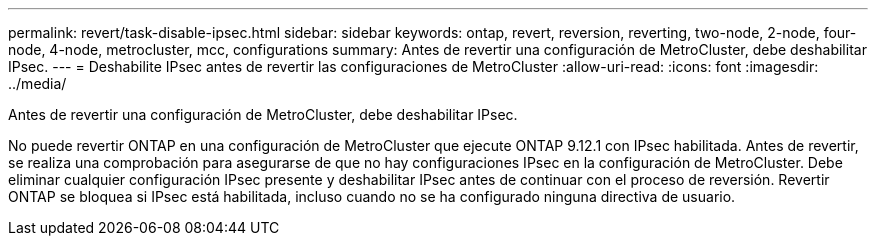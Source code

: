---
permalink: revert/task-disable-ipsec.html 
sidebar: sidebar 
keywords: ontap, revert, reversion, reverting, two-node, 2-node, four-node, 4-node, metrocluster, mcc, configurations 
summary: Antes de revertir una configuración de MetroCluster, debe deshabilitar IPsec. 
---
= Deshabilite IPsec antes de revertir las configuraciones de MetroCluster
:allow-uri-read: 
:icons: font
:imagesdir: ../media/


[role="lead"]
Antes de revertir una configuración de MetroCluster, debe deshabilitar IPsec.

No puede revertir ONTAP en una configuración de MetroCluster que ejecute ONTAP 9.12.1 con IPsec habilitada. Antes de revertir, se realiza una comprobación para asegurarse de que no hay configuraciones IPsec en la configuración de MetroCluster. Debe eliminar cualquier configuración IPsec presente y deshabilitar IPsec antes de continuar con el proceso de reversión. Revertir ONTAP se bloquea si IPsec está habilitada, incluso cuando no se ha configurado ninguna directiva de usuario.
